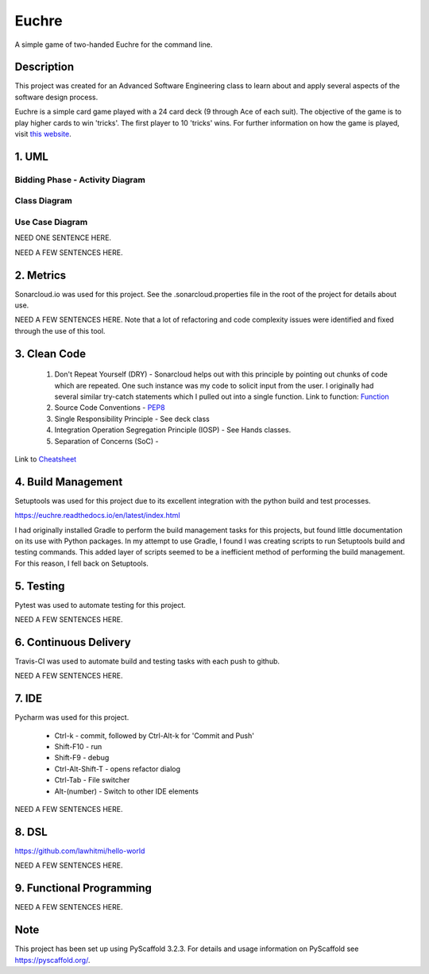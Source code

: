 ======
Euchre
======

A simple game of two-handed Euchre for the command line.

Description
===========

This project was created for an Advanced Software Engineering class to learn about and apply several aspects of the
software design process.

Euchre is a simple card game played with a 24 card deck (9 through Ace of each suit).  The objective of the game is to
play higher cards to win 'tricks'.  The first player to 10 'tricks' wins.  For further information on how the game is
played, visit `this website <https://www.thesprucecrafts.com/twohanded-euchre-card-game-rules-411489>`__.

1. UML
===========
Bidding Phase - Activity Diagram
--------------------------------

.. image:: http://www.plantuml.com/plantuml/proxy?cache=no&src=https://raw.github.com/lawhitmi/euchre/master/docs/UML/actDiag.puml

Class Diagram
-------------

.. image:: http://www.plantuml.com/plantuml/proxy?cache=no&src=https://raw.github.com/lawhitmi/euchre/master/docs/UML/classDiag.puml

Use Case Diagram
----------------

.. image:: http://www.plantuml.com/plantuml/proxy?cache=no&src=https://raw.github.com/lawhitmi/euchre/master/docs/UML/useCaseDiag.puml

NEED ONE SENTENCE HERE.

NEED A FEW SENTENCES HERE.

2. Metrics
===========
.. image:: https://sonarcloud.io/api/project_badges/measure?project=lawhitmi_euchre&metric=alert_status
    :target: https://sonarcloud.io/dashboard?id=lawhitmi_euchre
.. image:: https://sonarcloud.io/api/project_badges/measure?project=lawhitmi_euchre&metric=sqale_index
    :target: https://sonarcloud.io/dashboard?id=lawhitmi_euchre
.. image:: https://sonarcloud.io/api/project_badges/measure?project=lawhitmi_euchre&metric=code_smells
    :target: https://sonarcloud.io/dashboard?id=lawhitmi_euchre
.. image:: https://sonarcloud.io/api/project_badges/measure?project=lawhitmi_euchre&metric=ncloc
    :target: https://sonarcloud.io/dashboard?id=lawhitmi_euchre

Sonarcloud.io was used for this project.  See the .sonarcloud.properties file in the root of the project for details
about use.

NEED A FEW SENTENCES HERE. Note that a lot of refactoring and code complexity issues were identified and fixed through
the use of this tool.

3. Clean Code
=============

 #. Don't Repeat Yourself (DRY) - Sonarcloud helps out with this principle by pointing out chunks of code which are
    repeated.  One such instance was my code to solicit input from the user.  I originally had several similar try-catch
    statements which I pulled out into a single function.
    Link to function: `Function <https://github.com/lawhitmi/euchre/blob/master/src/euchre/hands.py#L1>`__

 #. Source Code Conventions - `PEP8 <https://www.python.org/dev/peps/pep-0008/>`__

 #. Single Responsibility Principle - See deck class

 #. Integration Operation Segregation Principle (IOSP) - See Hands classes.

 #. Separation of Concerns (SoC) -

Link to `Cheatsheet <https://github.com/lawhitmi/euchre/blob/master/docs/CC_cheatsheet.rst>`__

4. Build Management
===================

.. image:: https://readthedocs.org/projects/euchre/badge/?version=latest&style=plastic
    :target: https://euchre.readthedocs.io/en/latest/index.html

Setuptools was used for this project due to its excellent integration with the python build and test processes.

https://euchre.readthedocs.io/en/latest/index.html

I had originally installed Gradle to perform the build management tasks for this projects, but found little documentation
on its use with Python packages.  In my attempt to use Gradle, I found I was creating scripts to run Setuptools build
and testing commands. This added layer of scripts seemed to be a inefficient method of performing the build management.
For this reason, I fell back on Setuptools.

5. Testing
===========

Pytest was used to automate testing for this project.

NEED A FEW SENTENCES HERE.

6. Continuous Delivery
======================
Travis-CI was used to automate build and testing tasks with each push to github.

.. image:: https://travis-ci.org/lawhitmi/euchre.svg?branch=master
    :target: https://travis-ci.org/lawhitmi/euchre
.. image:: https://github.com/lawhitmi/euchre/workflows/Python%20application/badge.svg

NEED A FEW SENTENCES HERE.

7. IDE
===========

Pycharm was used for this project.

 * Ctrl-k - commit, followed by Ctrl-Alt-k for 'Commit and Push'
 * Shift-F10 - run
 * Shift-F9 - debug
 * Ctrl-Alt-Shift-T - opens refactor dialog
 * Ctrl-Tab - File switcher
 * Alt-(number) - Switch to other IDE elements

NEED A FEW SENTENCES HERE.

8. DSL
===========
https://github.com/lawhitmi/hello-world

NEED A FEW SENTENCES HERE.

9. Functional Programming
=========================

NEED A FEW SENTENCES HERE.





Note
====

This project has been set up using PyScaffold 3.2.3. For details and usage
information on PyScaffold see https://pyscaffold.org/.


